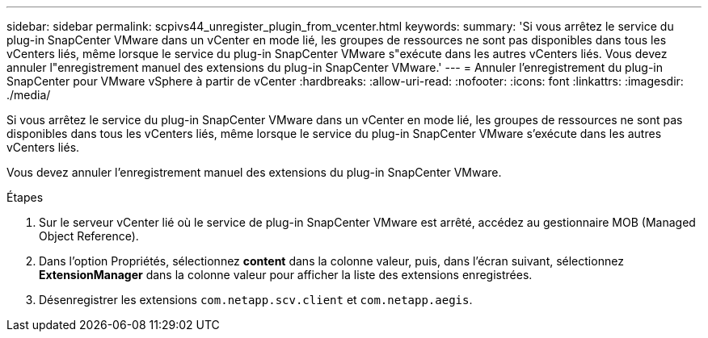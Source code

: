 ---
sidebar: sidebar 
permalink: scpivs44_unregister_plugin_from_vcenter.html 
keywords:  
summary: 'Si vous arrêtez le service du plug-in SnapCenter VMware dans un vCenter en mode lié, les groupes de ressources ne sont pas disponibles dans tous les vCenters liés, même lorsque le service du plug-in SnapCenter VMware s"exécute dans les autres vCenters liés. Vous devez annuler l"enregistrement manuel des extensions du plug-in SnapCenter VMware.' 
---
= Annuler l'enregistrement du plug-in SnapCenter pour VMware vSphere à partir de vCenter
:hardbreaks:
:allow-uri-read: 
:nofooter: 
:icons: font
:linkattrs: 
:imagesdir: ./media/


[role="lead"]
Si vous arrêtez le service du plug-in SnapCenter VMware dans un vCenter en mode lié, les groupes de ressources ne sont pas disponibles dans tous les vCenters liés, même lorsque le service du plug-in SnapCenter VMware s'exécute dans les autres vCenters liés.

Vous devez annuler l'enregistrement manuel des extensions du plug-in SnapCenter VMware.

.Étapes
. Sur le serveur vCenter lié où le service de plug-in SnapCenter VMware est arrêté, accédez au gestionnaire MOB (Managed Object Reference).
. Dans l'option Propriétés, sélectionnez *content* dans la colonne valeur, puis, dans l'écran suivant, sélectionnez *ExtensionManager* dans la colonne valeur pour afficher la liste des extensions enregistrées.
. Désenregistrer les extensions `com.netapp.scv.client` et `com.netapp.aegis`.

